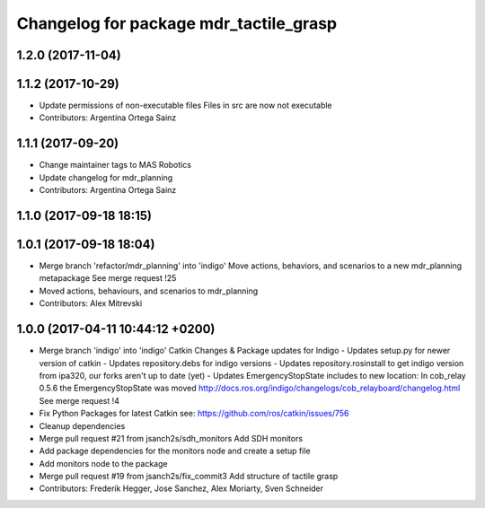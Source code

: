 ^^^^^^^^^^^^^^^^^^^^^^^^^^^^^^^^^^^^^^^
Changelog for package mdr_tactile_grasp
^^^^^^^^^^^^^^^^^^^^^^^^^^^^^^^^^^^^^^^

1.2.0 (2017-11-04)
------------------

1.1.2 (2017-10-29)
------------------
* Update permissions of non-executable files
  Files in src are now not executable
* Contributors: Argentina Ortega Sainz

1.1.1 (2017-09-20)
------------------
* Change maintainer tags to MAS Robotics
* Update changelog for mdr_planning
* Contributors: Argentina Ortega Sainz

1.1.0 (2017-09-18 18:15)
------------------------

1.0.1 (2017-09-18 18:04)
------------------------
* Merge branch 'refactor/mdr_planning' into 'indigo'
  Move actions, behaviors, and scenarios to a new mdr_planning metapackage
  See merge request !25
* Moved actions, behaviours, and scenarios to mdr_planning
* Contributors: Alex Mitrevski

1.0.0 (2017-04-11 10:44:12 +0200)
---------------------------------
* Merge branch 'indigo' into 'indigo'
  Catkin Changes & Package updates for Indigo
  - Updates setup.py for newer version of catkin
  - Updates repository.debs for indigo versions
  - Updates repository.rosinstall to get indigo version from ipa320, our forks aren't up to date (yet)
  - Updates EmergencyStopState includes to new location:
  In cob_relay 0.5.6 the EmergencyStopState was moved
  http://docs.ros.org/indigo/changelogs/cob_relayboard/changelog.html
  See merge request !4
* Fix Python Packages for latest Catkin
  see: https://github.com/ros/catkin/issues/756
* Cleanup dependencies
* Merge pull request #21 from jsanch2s/sdh_monitors
  Add SDH monitors
* Add package dependencies for the monitors node and create a setup file
* Add monitors node to the package
* Merge pull request #19 from jsanch2s/fix_commit3
  Add structure of tactile grasp
* Contributors: Frederik Hegger, Jose Sanchez, Alex Moriarty, Sven Schneider
